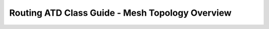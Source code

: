 Routing ATD Class Guide - Mesh Topology Overview
=================================================

.. image:: ../../images/ratd_mesh_images/ratd_mesh_topo.png
   :align: center